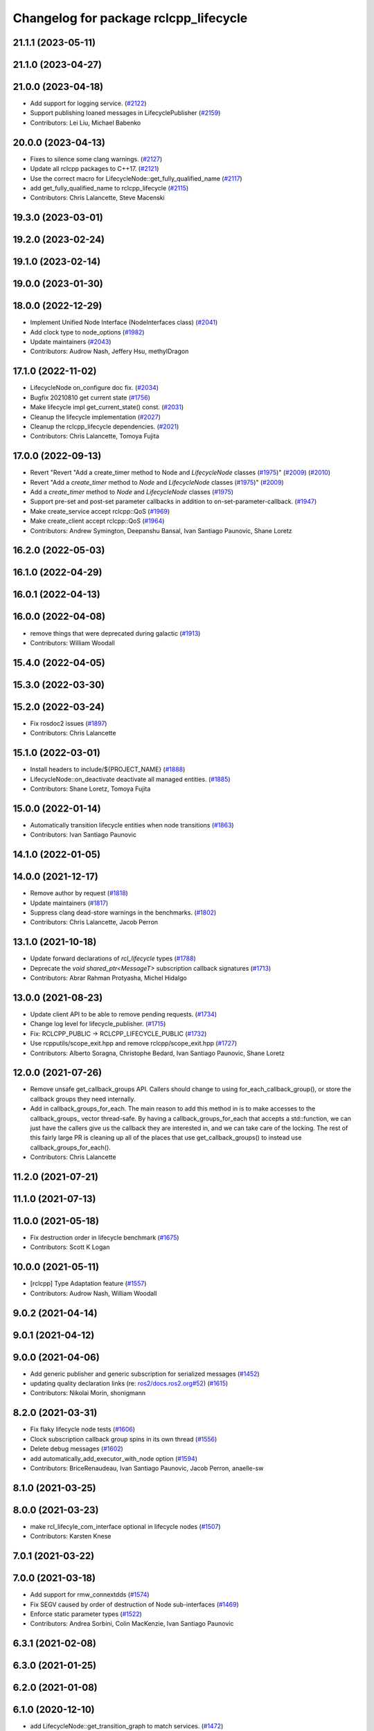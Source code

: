 ^^^^^^^^^^^^^^^^^^^^^^^^^^^^^^^^^^^^^^
Changelog for package rclcpp_lifecycle
^^^^^^^^^^^^^^^^^^^^^^^^^^^^^^^^^^^^^^


21.1.1 (2023-05-11)
-------------------

21.1.0 (2023-04-27)
-------------------

21.0.0 (2023-04-18)
-------------------
* Add support for logging service. (`#2122 <https://github.com/ros2/rclcpp/issues/2122>`_)
* Support publishing loaned messages in LifecyclePublisher (`#2159 <https://github.com/ros2/rclcpp/issues/2159>`_)
* Contributors: Lei Liu, Michael Babenko

20.0.0 (2023-04-13)
-------------------
* Fixes to silence some clang warnings. (`#2127 <https://github.com/ros2/rclcpp/issues/2127>`_)
* Update all rclcpp packages to C++17. (`#2121 <https://github.com/ros2/rclcpp/issues/2121>`_)
* Use the correct macro for LifecycleNode::get_fully_qualified_name (`#2117 <https://github.com/ros2/rclcpp/issues/2117>`_)
* add get_fully_qualified_name to rclcpp_lifecycle (`#2115 <https://github.com/ros2/rclcpp/issues/2115>`_)
* Contributors: Chris Lalancette, Steve Macenski

19.3.0 (2023-03-01)
-------------------

19.2.0 (2023-02-24)
-------------------

19.1.0 (2023-02-14)
-------------------

19.0.0 (2023-01-30)
-------------------

18.0.0 (2022-12-29)
-------------------
* Implement Unified Node Interface (NodeInterfaces class) (`#2041 <https://github.com/ros2/rclcpp/issues/2041>`_)
* Add clock type to node_options (`#1982 <https://github.com/ros2/rclcpp/issues/1982>`_)
* Update maintainers (`#2043 <https://github.com/ros2/rclcpp/issues/2043>`_)
* Contributors: Audrow Nash, Jeffery Hsu, methylDragon

17.1.0 (2022-11-02)
-------------------
* LifecycleNode on_configure doc fix. (`#2034 <https://github.com/ros2/rclcpp/issues/2034>`_)
* Bugfix 20210810 get current state (`#1756 <https://github.com/ros2/rclcpp/issues/1756>`_)
* Make lifecycle impl get_current_state() const. (`#2031 <https://github.com/ros2/rclcpp/issues/2031>`_)
* Cleanup the lifecycle implementation (`#2027 <https://github.com/ros2/rclcpp/issues/2027>`_)
* Cleanup the rclcpp_lifecycle dependencies. (`#2021 <https://github.com/ros2/rclcpp/issues/2021>`_)
* Contributors: Chris Lalancette, Tomoya Fujita

17.0.0 (2022-09-13)
-------------------
* Revert "Revert "Add a create_timer method to Node and `LifecycleNode` classes (`#1975 <https://github.com/ros2/rclcpp/issues/1975>`_)" (`#2009 <https://github.com/ros2/rclcpp/issues/2009>`_) (`#2010 <https://github.com/ros2/rclcpp/issues/2010>`_)
* Revert "Add a `create_timer` method to `Node` and `LifecycleNode` classes (`#1975 <https://github.com/ros2/rclcpp/issues/1975>`_)" (`#2009 <https://github.com/ros2/rclcpp/issues/2009>`_)
* Add a `create_timer` method to `Node` and `LifecycleNode` classes (`#1975 <https://github.com/ros2/rclcpp/issues/1975>`_)
* Support pre-set and post-set parameter callbacks in addition to on-set-parameter-callback. (`#1947 <https://github.com/ros2/rclcpp/issues/1947>`_)
* Make create_service accept rclcpp::QoS (`#1969 <https://github.com/ros2/rclcpp/issues/1969>`_)
* Make create_client accept rclcpp::QoS (`#1964 <https://github.com/ros2/rclcpp/issues/1964>`_)
* Contributors: Andrew Symington, Deepanshu Bansal, Ivan Santiago Paunovic, Shane Loretz

16.2.0 (2022-05-03)
-------------------

16.1.0 (2022-04-29)
-------------------

16.0.1 (2022-04-13)
-------------------

16.0.0 (2022-04-08)
-------------------
* remove things that were deprecated during galactic (`#1913 <https://github.com/ros2/rclcpp/issues/1913>`_)
* Contributors: William Woodall

15.4.0 (2022-04-05)
-------------------

15.3.0 (2022-03-30)
-------------------

15.2.0 (2022-03-24)
-------------------
* Fix rosdoc2 issues (`#1897 <https://github.com/ros2/rclcpp/issues/1897>`_)
* Contributors: Chris Lalancette

15.1.0 (2022-03-01)
-------------------
* Install headers to include/${PROJECT_NAME} (`#1888 <https://github.com/ros2/rclcpp/issues/1888>`_)
* LifecycleNode::on_deactivate deactivate all managed entities. (`#1885 <https://github.com/ros2/rclcpp/issues/1885>`_)
* Contributors: Shane Loretz, Tomoya Fujita

15.0.0 (2022-01-14)
-------------------
* Automatically transition lifecycle entities when node transitions (`#1863 <https://github.com/ros2/rclcpp/issues/1863>`_)
* Contributors: Ivan Santiago Paunovic

14.1.0 (2022-01-05)
-------------------

14.0.0 (2021-12-17)
-------------------
* Remove author by request (`#1818 <https://github.com/ros2/rclcpp/issues/1818>`_)
* Update maintainers (`#1817 <https://github.com/ros2/rclcpp/issues/1817>`_)
* Suppress clang dead-store warnings in the benchmarks. (`#1802 <https://github.com/ros2/rclcpp/issues/1802>`_)
* Contributors: Chris Lalancette, Jacob Perron

13.1.0 (2021-10-18)
-------------------
* Update forward declarations of `rcl_lifecycle` types (`#1788 <https://github.com/ros2/rclcpp/issues/1788>`_)
* Deprecate the `void shared_ptr<MessageT>` subscription callback signatures (`#1713 <https://github.com/ros2/rclcpp/issues/1713>`_)
* Contributors: Abrar Rahman Protyasha, Michel Hidalgo

13.0.0 (2021-08-23)
-------------------
* Update client API to be able to remove pending requests. (`#1734 <https://github.com/ros2/rclcpp/issues/1734>`_)
* Change log level for lifecycle_publisher. (`#1715 <https://github.com/ros2/rclcpp/issues/1715>`_)
* Fix: RCLCPP_PUBLIC -> RCLCPP_LIFECYCLE_PUBLIC (`#1732 <https://github.com/ros2/rclcpp/issues/1732>`_)
* Use rcpputils/scope_exit.hpp and remove rclcpp/scope_exit.hpp (`#1727 <https://github.com/ros2/rclcpp/issues/1727>`_)
* Contributors: Alberto Soragna, Christophe Bedard, Ivan Santiago Paunovic, Shane Loretz

12.0.0 (2021-07-26)
-------------------
* Remove unsafe get_callback_groups API.
  Callers should change to using for_each_callback_group(), or
  store the callback groups they need internally.
* Add in callback_groups_for_each.
  The main reason to add this method in is to make accesses to the
  callback_groups\_ vector thread-safe.  By having a
  callback_groups_for_each that accepts a std::function, we can
  just have the callers give us the callback they are interested
  in, and we can take care of the locking.
  The rest of this fairly large PR is cleaning up all of the places
  that use get_callback_groups() to instead use
  callback_groups_for_each().
* Contributors: Chris Lalancette

11.2.0 (2021-07-21)
-------------------

11.1.0 (2021-07-13)
-------------------

11.0.0 (2021-05-18)
-------------------
* Fix destruction order in lifecycle benchmark (`#1675 <https://github.com/ros2/rclcpp/issues/1675>`_)
* Contributors: Scott K Logan

10.0.0 (2021-05-11)
-------------------
* [rclcpp] Type Adaptation feature (`#1557 <https://github.com/ros2/rclcpp/issues/1557>`_)
* Contributors: Audrow Nash, William Woodall

9.0.2 (2021-04-14)
------------------

9.0.1 (2021-04-12)
------------------

9.0.0 (2021-04-06)
------------------
* Add generic publisher and generic subscription for serialized messages (`#1452 <https://github.com/ros2/rclcpp/issues/1452>`_)
* updating quality declaration links (re: `ros2/docs.ros2.org#52 <https://github.com/ros2/docs.ros2.org/issues/52>`_) (`#1615 <https://github.com/ros2/rclcpp/issues/1615>`_)
* Contributors: Nikolai Morin, shonigmann

8.2.0 (2021-03-31)
------------------
* Fix flaky lifecycle node tests (`#1606 <https://github.com/ros2/rclcpp/issues/1606>`_)
* Clock subscription callback group spins in its own thread (`#1556 <https://github.com/ros2/rclcpp/issues/1556>`_)
* Delete debug messages (`#1602 <https://github.com/ros2/rclcpp/issues/1602>`_)
* add automatically_add_executor_with_node option (`#1594 <https://github.com/ros2/rclcpp/issues/1594>`_)
* Contributors: BriceRenaudeau, Ivan Santiago Paunovic, Jacob Perron, anaelle-sw

8.1.0 (2021-03-25)
------------------

8.0.0 (2021-03-23)
------------------
* make rcl_lifecyle_com_interface optional in lifecycle nodes (`#1507 <https://github.com/ros2/rclcpp/issues/1507>`_)
* Contributors: Karsten Knese

7.0.1 (2021-03-22)
------------------

7.0.0 (2021-03-18)
------------------
* Add support for rmw_connextdds (`#1574 <https://github.com/ros2/rclcpp/issues/1574>`_)
* Fix SEGV caused by order of destruction of Node sub-interfaces (`#1469 <https://github.com/ros2/rclcpp/issues/1469>`_)
* Enforce static parameter types (`#1522 <https://github.com/ros2/rclcpp/issues/1522>`_)
* Contributors: Andrea Sorbini, Colin MacKenzie, Ivan Santiago Paunovic

6.3.1 (2021-02-08)
------------------

6.3.0 (2021-01-25)
------------------

6.2.0 (2021-01-08)
------------------

6.1.0 (2020-12-10)
------------------
* add LifecycleNode::get_transition_graph to match services. (`#1472 <https://github.com/ros2/rclcpp/issues/1472>`_)
* Update QDs to QL 1 (`#1477 <https://github.com/ros2/rclcpp/issues/1477>`_)
* Benchmark lifecycle features (`#1462 <https://github.com/ros2/rclcpp/issues/1462>`_)
* Contributors: Stephen Brawner, brawner, tomoya

6.0.0 (2020-11-18)
------------------
* Reserve vector capacities and use emplace_back for constructing vectors (`#1464 <https://github.com/ros2/rclcpp/issues/1464>`_)
* [rclcpp_lifecycle] Change uint8_t iterator variables to size_t (`#1461 <https://github.com/ros2/rclcpp/issues/1461>`_)
* Bump rclcpp packages to Quality Level 2 (`#1445 <https://github.com/ros2/rclcpp/issues/1445>`_)
* Contributors: Louise Poubel, brawner

5.1.0 (2020-11-02)
------------------
* Increase test timeouts of slow running tests with rmw_connext_cpp (`#1400 <https://github.com/ros2/rclcpp/issues/1400>`_)
* Update maintainers (`#1384 <https://github.com/ros2/rclcpp/issues/1384>`_)
* Add clock qos to node options (`#1375 <https://github.com/ros2/rclcpp/issues/1375>`_)
* Contributors: Ivan Santiago Paunovic, brawner

5.0.0 (2020-09-18)
------------------
* Increase test coverage of rclcpp_lifecycle to 96% (`#1298 <https://github.com/ros2/rclcpp/issues/1298>`_)
* Log error instead of throwing exception in Transition and State reset(), mark no except (`#1297 <https://github.com/ros2/rclcpp/issues/1297>`_)
* Remove unused private function (rclcpp::Node and rclcpp_lifecycle::Node) (`#1294 <https://github.com/ros2/rclcpp/issues/1294>`_)
* Remove rmw-dependent unit-test checks (`#1293 <https://github.com/ros2/rclcpp/issues/1293>`_)
* Added missing tests for rclcpp lifecycle (`#1240 <https://github.com/ros2/rclcpp/issues/1240>`_)
* Warn about unused result of add_on_set_parameters_callback (`#1238 <https://github.com/ros2/rclcpp/issues/1238>`_)
* Contributors: Alejandro Hernández Cordero, Jacob Perron, Stephen Brawner

4.0.0 (2020-07-09)
------------------
* Remove deprecated set_on_parameters_set_callback function (`#1199 <https://github.com/ros2/rclcpp/issues/1199>`_)
* Bump to QD to level 3 and fixed links (`#1158 <https://github.com/ros2/rclcpp/issues/1158>`_)
* Fix race in test_lifecycle_service_client (`#1204 <https://github.com/ros2/rclcpp/issues/1204>`_)
* Contributors: Alejandro Hernández Cordero, Claire Wang, Dirk Thomas

3.0.0 (2020-06-18)
------------------
* Fix doxygen warnings (`#1163 <https://github.com/ros2/rclcpp/issues/1163>`_)
* Contributors: Alejandro Hernández Cordero

2.0.0 (2020-06-01)
------------------
* Added missing virtual destructors. (`#1149 <https://github.com/ros2/rclcpp/issues/1149>`_)
* Add Security Vulnerability Policy pointing to REP-2006. (`#1130 <https://github.com/ros2/rclcpp/issues/1130>`_)
* Fixed ``test_lifecycle_node.cpp:check_parameters`` (`#1136 <https://github.com/ros2/rclcpp/issues/1136>`_)
* Contributors: Chris Lalancette, Ivan Santiago Paunovic

1.1.0 (2020-05-26)
------------------
* Deprecate set_on_parameters_set_callback (`#1123 <https://github.com/ros2/rclcpp/issues/1123>`_)
* Add missing parameter callback functions to lifecycle node (`#1134 <https://github.com/ros2/rclcpp/issues/1134>`_)
* Expose get_service_names_and_types_by_node from rcl in rclcpp (`#1131 <https://github.com/ros2/rclcpp/issues/1131>`_)
* Improve documentation (`#1106 <https://github.com/ros2/rclcpp/issues/1106>`_)
* Fixed rep links and added more details to dependencies in quality declaration (`#1116 <https://github.com/ros2/rclcpp/issues/1116>`_)
* Update quality declaration to reflect version 1.0 (`#1115 <https://github.com/ros2/rclcpp/issues/1115>`_)
* Contributors: Alejandro Hernández Cordero, Claire Wang, Dirk Thomas, Stephen Brawner

1.0.0 (2020-05-12)
------------------
* Avoid callback_group deprecation (`#1108 <https://github.com/ros2/rclcpp/issues/1108>`_)
* Contributors: Karsten Knese

0.9.1 (2020-05-08)
------------------
* Added rclcpp lifecycle Doxyfile (`#1089 <https://github.com/ros2/rclcpp/issues/1089>`_)
* Added Quality declaration: rclcpp, rclpp_action, rclcpp_components andrclcpp_lifecycle (`#1100 <https://github.com/ros2/rclcpp/issues/1100>`_)
* Increasing test coverage of rclcpp_lifecycle (`#1045 <https://github.com/ros2/rclcpp/issues/1045>`_)
* Contributors: Alejandro Hernández Cordero, brawner

0.9.0 (2020-04-29)
------------------
* Export targets in addition to include directories / libraries (`#1096 <https://github.com/ros2/rclcpp/issues/1096>`_)
* Deprecate redundant namespaces (`#1083 <https://github.com/ros2/rclcpp/issues/1083>`_)
* Integrate topic statistics (`#1072 <https://github.com/ros2/rclcpp/issues/1072>`_)
* Reflect changes in rclcpp API (`#1079 <https://github.com/ros2/rclcpp/issues/1079>`_)
* Fix unknown macro errors reported by cppcheck 1.90 (`#1000 <https://github.com/ros2/rclcpp/issues/1000>`_)
* Rremoved rmw_implementation from package.xml (`#991 <https://github.com/ros2/rclcpp/issues/991>`_)
* Implement functions to get publisher and subcription informations like QoS policies from topic name (`#960 <https://github.com/ros2/rclcpp/issues/960>`_)
* Create node clock calls const (`#922 <https://github.com/ros2/rclcpp/issues/922>`_)
* Type conversions fixes (`#901 <https://github.com/ros2/rclcpp/issues/901>`_)
* Contributors: Alejandro Hernández Cordero, Barry Xu, Devin Bonnie, Dirk Thomas, Jacob Perron, Monika Idzik, Prajakta Gokhale, Steven Macenski, William Woodall

0.8.3 (2019-11-19)
------------------

0.8.2 (2019-11-18)
------------------

0.8.1 (2019-10-23)
------------------
* New Intra-Process Communication (`#778 <https://github.com/ros2/rclcpp/issues/778>`_)
* Contributors: Alberto Soragna

0.8.0 (2019-09-26)
------------------
* clean up publisher and subscription creation logic (`#867 <https://github.com/ros2/rclcpp/issues/867>`_)
* reset error message before setting a new one, embed the original one (`#854 <https://github.com/ros2/rclcpp/issues/854>`_)
* remove features and related code which were deprecated in dashing (`#852 <https://github.com/ros2/rclcpp/issues/852>`_)
* Fix typo in deprecated warning. (`#848 <https://github.com/ros2/rclcpp/issues/848>`_)
* Add line break after first open paren in multiline function call (`#785 <https://github.com/ros2/rclcpp/issues/785>`_)
* Fixe error messages not printing to terminal (`#777 <https://github.com/ros2/rclcpp/issues/777>`_)
* Add default value to options in LifecycleNode construnctor. Update API documentation. (`#775 <https://github.com/ros2/rclcpp/issues/775>`_)
* Contributors: Dan Rose, Dirk Thomas, Esteve Fernandez, Luca Della Vedova, William Woodall, Yathartha Tuladhar

0.7.5 (2019-05-30)
------------------

0.7.4 (2019-05-29)
------------------
* Rename parameter options (`#745 <https://github.com/ros2/rclcpp/issues/745>`_)
* Contributors: William Woodall

0.7.3 (2019-05-20)
------------------
* Added missing template functionality to lifecycle_node. (`#707 <https://github.com/ros2/rclcpp/issues/707>`_)
* Contributors: Michael Jeronimo

0.7.2 (2019-05-08)
------------------
* Added new way to specify QoS settings for publishers and subscriptions. (`#713 <https://github.com/ros2/rclcpp/issues/713>`_)
* Deprecated ``shared_ptr`` and raw pointer versions of ``Publisher<T>::publish()``. (`#709 <https://github.com/ros2/rclcpp/issues/709>`_)
* Implemented API to set callbacks for liveliness and deadline QoS events for publishers and subscriptions. (`#695 <https://github.com/ros2/rclcpp/issues/695>`_)
* Changed the ``IntraProcessManager`` to be capable of storing ``shared_ptr<const T>`` in addition to ``unique_ptr<T>``. (`#690 <https://github.com/ros2/rclcpp/issues/690>`_)
* Contributors: M. M, William Woodall, ivanpauno

0.7.1 (2019-04-26)
------------------
* Added read only parameters. (`#495 <https://github.com/ros2/rclcpp/issues/495>`_)
* Contributors: Shane Loretz, William Woodall

0.7.0 (2019-04-14)
------------------
* Fixed linter errors in rclcpp_lifecycle. (`#672 <https://github.com/ros2/rclcpp/issues/672>`_)
* Added parameter-related templates to LifecycleNode. (`#645 <https://github.com/ros2/rclcpp/issues/645>`_)
* Fixed use_sim_time issue on LifeCycleNode. (`#651 <https://github.com/ros2/rclcpp/issues/651>`_)
* Updated to use ament_target_dependencies where possible. (`#659 <https://github.com/ros2/rclcpp/issues/659>`_)
* Fixed hard-coded duration type representation so int64_t isn't assumed. (`#648 <https://github.com/ros2/rclcpp/issues/648>`_)
* Added a method to the LifecycleNode class to get the logging interface. (`#652 <https://github.com/ros2/rclcpp/issues/652>`_)
* Set Parameter Event Publisher settings `#591 <https://github.com/ros2/rclcpp/issues/591>`_ (`#614 <https://github.com/ros2/rclcpp/issues/614>`_)
* Replaced node constructor arguments with NodeOptions. (`#622 <https://github.com/ros2/rclcpp/issues/622>`_)
* Removed dependency on rclpy. (`#626 <https://github.com/ros2/rclcpp/issues/626>`_)
* Contributors: Emerson Knapp, Karsten Knese, Michael Carroll, Michael Jeronimo, Vinnam Kim, William Woodall, ivanpauno, rarvolt

0.6.2 (2018-12-13)
------------------

0.6.1 (2018-12-07)
------------------
* Added node path and time stamp to parameter event message (`#584 <https://github.com/ros2/rclcpp/issues/584>`_)
* Refactored init to allow for non-global init (`#587 <https://github.com/ros2/rclcpp/issues/587>`_)
* Add class Waitable (`#589 <https://github.com/ros2/rclcpp/issues/589>`_)
* Contributors: Dirk Thomas, Jacob Perron, William Woodall, bpwilcox

0.6.0 (2018-11-19)
------------------
* Updated to use new error handling API from rcutils (`#577 <https://github.com/ros2/rclcpp/issues/577>`_)
* Deleted TRANSITION_SHUTDOWN (`#576 <https://github.com/ros2/rclcpp/issues/576>`_)
* Added a warning when publishing if publisher is not active (`#574 <https://github.com/ros2/rclcpp/issues/574>`_)
* Added SMART_PTRS_DEF to LifecyclePublisher (`#569 <https://github.com/ros2/rclcpp/issues/569>`_)
* Added service for transition graph (`#555 <https://github.com/ros2/rclcpp/issues/555>`_)
* Added semicolons to all RCLCPP and RCUTILS macros. (`#565 <https://github.com/ros2/rclcpp/issues/565>`_)
* Fixed and improved documentation  (`#546 <https://github.com/ros2/rclcpp/issues/546>`_)
* Removed unneeded dependency on std_msgs (`#513 <https://github.com/ros2/rclcpp/issues/513>`_)
* Removed use of uninitialized CMake var (`#511 <https://github.com/ros2/rclcpp/issues/511>`_)
* Added get_node_names API from node. (`#508 <https://github.com/ros2/rclcpp/issues/508>`_)
* Fixed rosidl dependencies (`#507 <https://github.com/ros2/rclcpp/issues/507>`_)
* Contributors: Chris Lalancette, Dirk Thomas, Francisco Martín Rico, Karsten Knese, Mikael Arguedas, Sriram Raghunathan, William Woodall, cho3

0.5.0 (2018-06-25)
------------------
* Added functions that allow you to publish serialized messages and received serialized messages in your subscription callback. (`#388 <https://github.com/ros2/rclcpp/issues/388>`_)
* Added ability to initialize parameter values in a node with an argument to the Node constructor. (`#486 <https://github.com/ros2/rclcpp/issues/486>`_)
* Nodes now autostart the ROS parameter services which let you get, set, and list parameters in a node. (`#478 <https://github.com/ros2/rclcpp/issues/478>`_)
* Fixed a bug that occurred when mixing ``std::shared_ptr`` and ``std::bind``. (`#470 <https://github.com/ros2/rclcpp/issues/470>`_)
* Added ability to pass command line arguments to the Node constructor. (`#461 <https://github.com/ros2/rclcpp/issues/461>`_)
* Changed library export order for static linking. (`#446 <https://github.com/ros2/rclcpp/issues/446>`_)
* Now depends on ``ament_cmake_ros``. (`#444 <https://github.com/ros2/rclcpp/issues/444>`_)
* Updaed code to use logging macros rather than ``fprintf()``. (`#439 <https://github.com/ros2/rclcpp/issues/439>`_)
* Contributors: Dirk Thomas, Guillaume Autran, Karsten Knese, Michael Carroll, Mikael Arguedas, Shane Loretz, dhood
